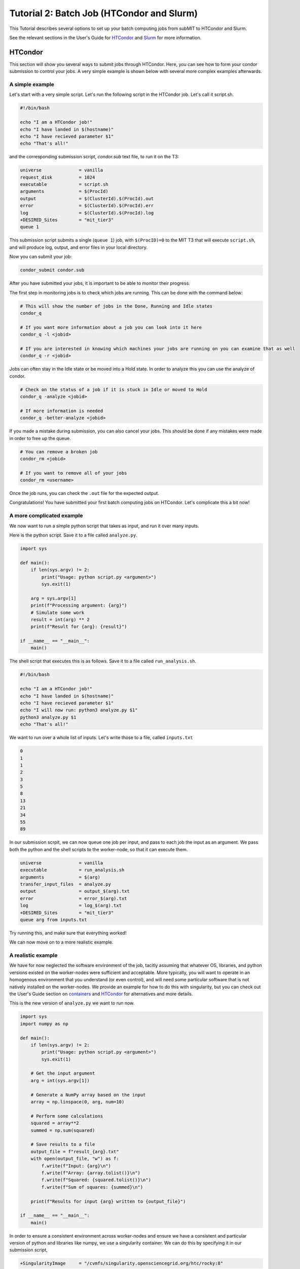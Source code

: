 Tutorial 2: Batch Job (HTCondor and Slurm)
------------------------------------------

.. tags:: Slurm, Condor, GPU

This Tutorial describes several options to set up your batch computing jobs from subMIT to HTCondor and Slurm.

See the relevant sections in the User's Guide for `HTCondor <https://submit.mit.edu/submit-users-guide/running.html#id1>`_ and `Slurm <https://submit.mit.edu/submit-users-guide/running.html#id2>`_ for more information.

HTCondor
~~~~~~~~

This section will show you several ways to submit jobs through HTCondor.
Here, you can see how to form your condor submission to control your jobs.
A very simple example is shown below with several more complex examples afterwards.

A simple example
................

Let's start with a very simple script.
Let's run the following script in the HTCondor job.
Let's call it script.sh. 

.. code-block:: sh

      #!/bin/bash

      echo "I am a HTCondor job!"
      echo "I have landed in $(hostname)"
      echo "I have recieved parameter $1"
      echo "That's all!"

and the corresponding submission script, `condor.sub` text file, to run it on the T3:

.. code-block:: sh

      universe              = vanilla
      request_disk          = 1024
      executable            = script.sh
      arguments             = $(ProcId)
      output                = $(ClusterId).$(ProcId).out
      error                 = $(ClusterId).$(ProcId).err
      log                   = $(ClusterId).$(ProcId).log
      +DESIRED_Sites        = "mit_tier3"
      queue 1

This submission script submits a single (``queue 1``) job, with ``$(ProcID)=0`` to the MIT T3 that will execute ``script.sh``, and will produce log, output, and error files in your local directory.

Now you can submit your job:

.. code-block:: sh

      condor_submit condor.sub

After you have submitted your jobs, it is important to be able to monitor their progress.

The first step in monitoring jobs is to check which jobs are running. This can be done with the command below:

.. code-block:: sh

       # This will show the number of jobs in the Done, Running and Idle states
       condor_q

       # If you want more information about a job you can look into it here
       condor_q -l <jobid> 

       # If you are interested in knowing which machines your jobs are running on you can examine that as well
       condor_q -r <jobid>

Jobs can often stay in the Idle state or be moved into a Hold state. In order to analyze this you can use the analyze of condor.

.. code-block:: sh

       # Check on the status of a job if it is stuck in Idle or moved to Hold
       condor_q -analyze <jobid>

       # If more information is needed
       condor_q -better-analyze <jobid> 

If you made a mistake during submission, you can also cancel your jobs. This should be done if any mistakes were made in order to free up the queue.

.. code-block:: sh

       # You can remove a broken job
       condor_rm <jobid>

       # If you want to remove all of your jobs
       condor_rm <username>

Once the job runs, you can check the ``.out`` file for the expected output.

Congratulations! You have submitted your first batch computing jobs on HTCondor. Let's complicate this a bit now!

A more complicated example
..........................

We now want to run a simple python script that takes as input, and run it over many inputs.

Here is the python script.
Save it to a file called ``analyze.py``.

.. code-block:: python

      import sys

      def main():
          if len(sys.argv) != 2:
              print("Usage: python script.py <argument>")
              sys.exit(1)
          
          arg = sys.argv[1]
          print(f"Processing argument: {arg}")
          # Simulate some work
          result = int(arg) ** 2
          print(f"Result for {arg}: {result}")
      
      if __name__ == "__main__":
          main()

The shell script that executes this is as follows.
Save it to a file called ``run_analysis.sh``.

.. code-block:: sh

      #!/bin/bash

      echo "I am a HTCondor job!"
      echo "I have landed in $(hostname)"
      echo "I have recieved parameter $1"
      echo "I will now run: python3 analyze.py $1"
      python3 analyze.py $1
      echo "That's all!"

We want to run over a whole list of inputs.
Let's write those to a file, called ``inputs.txt``

.. code-block:: sh

      0
      1
      1
      2
      3
      5
      8
      13
      21
      34
      55
      89

In our submission scrpit, we can now queue one job per input, and pass to each job the input as an argument.
We pass both the python and the shell scripts to the worker-node, so that it can execute them.

.. code-block:: sh

      universe              = vanilla
      executable            = run_analysis.sh
      arguments             = $(arg)
      transfer_input_files  = analyze.py
      output                = output_$(arg).txt
      error                 = error_$(arg).txt
      log                   = log_$(arg).txt
      +DESIRED_Sites        = "mit_tier3"
      queue arg from inputs.txt

Try running this, and make sure that everything worked!

We can now move on to a more realistic example.

A realistic example
...................

We have for now neglected the software environment of the job, tacitly assuming that whatever OS, libraries, and python versions existed on the worker-nodes were sufficient and acceptable.
More typically, you will want to operate in an homogenous environment that you understand (or even control), and will need some particular software that is not natively installed on the worker-nodes.
We provide an example for how to do this with singularity, but you can check out the User's Guide section on `containers <https://submit.mit.edu/submit-users-guide/program.html>`_ and `HTCondor <https://submit.mit.edu/submit-users-guide/running.html#id1>`_ for alternatives and more details.

This is the new version of ``analyze.py`` we want to run now.

.. code-block:: python

      import sys
      import numpy as np
      
      def main():
          if len(sys.argv) != 2:
              print("Usage: python script.py <argument>")
              sys.exit(1)
          
          # Get the input argument
          arg = int(sys.argv[1])
          
          # Generate a NumPy array based on the input
          array = np.linspace(0, arg, num=10)
          
          # Perform some calculations
          squared = array**2
          summed = np.sum(squared)
          
          # Save results to a file
          output_file = f"result_{arg}.txt"
          with open(output_file, "w") as f:
              f.write(f"Input: {arg}\n")
              f.write(f"Array: {array.tolist()}\n")
              f.write(f"Squared: {squared.tolist()}\n")
              f.write(f"Sum of squares: {summed}\n")
          
          print(f"Results for input {arg} written to {output_file}")
      
      if __name__ == "__main__":
          main()

In order to ensure a consistent environment across worker-nodes and ensure we have a consistent and particular version of python and libraries like numpy, we use a singularity container.
We can do this by specifying it in our submission script,

.. code-block:: sh

      +SingularityImage     = "/cvmfs/singularity.opensciencegrid.org/htc/rocky:8"

We have picked a standard singularity image that provides a rocky9 distribution with some basic software like python already installed.
You can play around with this singularity on subMIT to make sure our python script works there.

.. code-block:: sh

      singularity shell /cvmfs/singularity.opensciencegrid.org/htc/rocky:8
      Apptainer> python3 analyze.py 3

Finally, we want to transfer the output file of the python script using XRootD to our ceph space on subMIT.
We can do this with the following new version of ``run_analysis.sh``. Replace `<your path>` with your desired location; see the `ceph storage space documentation <https://submit.mit.edu/submit-users-guide/storage.html#the-storage-filesystem>`_ for more information. 

.. code-block:: sh

      #!/bin/bash

      echo "I am a HTCondor job!"
      echo "I have landed in $(hostname)"
      echo "I am supposed to be inside a singularity container: $APPTAINER_NAME"
      echo "I have recieved parameter $1"
      echo "I will now run: python3 analyze.py $1"
      python3 analyze.py $1
      echo "Transferring output: xrdcp result_$1.txt root://submit50.mit.edu//data/user/<your path>/"
      export X509_USER_PROXY=x509
      xrdcp result_$1.txt root://submit50.mit.edu//data/user/<your path>/
      echo "That's all!"

However, in order to use XRootD, we need to pass our x509 key to the job.
If you have not yet done so, you must complete the first-time authentication instructions in `User's Guide <https://submit.mit.edu/submit-users-guide/storage.html#the-storage-filesystem>`_ .
Then, on subMIT, run the following commands

.. code-block:: sh
      
      export X509_USER_PROXY="/home/submit/$USER/x509"
      voms-proxy-init --valid 100:00:00

This will initialize your x509 proxy and put it somewhere accessible via setting the environment variable ``X509_USER_PROXY``.

Using the same ``inputs.txt`` from above, the final submission script, ``condor.sub``, will look like the following except replace `<username>` with your SubMIT username:

.. code-block:: sh

      universe              = vanilla
      executable            = run_analysis.sh
      arguments             = $(arg)
      transfer_input_files  = analyze.py,run_analysis.sh,/home/submit/<username>/x509
      output                = output_$(arg).txt
      error                 = error_$(arg).txt
      log                   = log_$(arg).txt
      +SingularityImage     = "/cvmfs/singularity.opensciencegrid.org/htc/rocky:8"
      +DESIRED_Sites        = "mit_tier2,mit_tier3"
      queue arg from inputs.txt


.. Running this same example on the Open Science Grid
.. ~~~~~~~~~~~~~~~~~~~~~~~~~~~~~~~~~~~~~~~~~~~~~~~~~~~

.. To run instead on the Open Science Grid (OSG), use the following `condor.sub` submission script

.. .. code-block:: sh

..       universe              = vanilla
..       executable            = run_analysis.sh
..       arguments             = $(arg)
..       transfer_input_files  = analyze.py,run_analysis.sh,/home/submit/<username>/x509
..       output                = output_$(arg).txt
..       error                 = error_$(arg).txt
..       log                   = log_$(arg).txt
..       Requirements          = (HAS_SINGULARITY == TRUE) && (HAS_CVMFS_singularity_opensciencegrid_org == True) && (OSDF_VERIFIED == True) && (OUTBOUND_FIREWALL == False)
..       +SingularityImage     = "/cvmfs/singularity.opensciencegrid.org/htc/rocky:9"
..       +ProjectName          = "MIT_submit"
..       queue arg from inputs.txt


Congratulations! You are ready to submit real HTCondor jobs now!

Slurm:
~~~~~~

Slurm works on the Submit machines themselves, or on LQCD machines at MIT. Unlike HTCondor, ``/home/submit``, ``/work/submit``, and ``/data/submit`` are all mounted across all machines available to you on slurm. 

Below is a sample about how to submit a slurm job to the submit machines. Save the following into a file named ``submit.sh``.

.. code-block:: sh

      #!/bin/bash
      #
      #SBATCH --job-name=test
      #SBATCH --output=res_%j.txt
      #SBATCH --error=err_%j.txt
      #
      #SBATCH --time=10:00
      #SBATCH --mem-per-cpu=100
      
      srun hostname
      srun ls -hrlt

The following can then be run below

.. code-block:: sh

       sbatch submit.sh

Controlling/Analyzing Jobs:
...........................

Similar to HTCondor, Slurm has command line options to monitor and control your jobs. This section gives a couple of simple examples on how to monitor your slurm jobs on submit.

The first step in monitoring jobs is to check which jobs are running. This can be done with the command below:

.. code-block:: sh

       # This will show the number of jobs and their states.
       squeue -u <username>

       # You can also ask for the jobs on the different clusters with the -M option. You can also use a specific cluster (e.g. submit, lqcd).
       squeue -M all -u <username>

In order to analyze your jobs you can use the scontrol feature of slurm.

.. code-block:: sh

       # Check on the status of a job
       scontrol show jobid -dd <jobid>

       # If more information is needed
       sstat --jobs=<jobid> 

       # A more organized way to look at this information is through the format option. In order to see all options use --helpformat. An example is below
       sstat --jobs=<jobid> --format=jobid,maxrss,ntasks

If you made a mistake during submission, you can also cancel your jobs. This should be done if any mistakes were made in order to free up the queue.

.. code-block:: sh

       # You can remove a broken job
       scancel <jobid>

       # If you want to remove all of your jobs
       scancel -u <username>

       # If need be you can also change the state of the job with scontrol to suspend, remove, hold or release
       scontrol suspend <jobid>

Slurm also has the sacct command to help you to look at information from past jobs. These commands are similar to the sstat commands but are used for jobs that have finished rather than jobs currently running.

.. code-block:: sh

       # Look at information from your jobs after they have finished running. You can use the --long to get the non-abbreviated version
       sacct --jobs=<jobid> --long

       # Look at all of your recent jobs
       sacct --user=<username>

       # You can also use the format options to get specific information in the same way that sstat was used above
       sacct --jobs=<jobid> --format=jobid,maxrss,ntasks

       # A nice summary of a job is available through the seff command
       seff <jobid>

Submit:
.......

The default is to run on submit. If you would like to specify, you can add the following to the submit.sh

.. code-block:: sh

     #SBATCH --partition=submit

submit-gpu:
...........

Some 1080 GPUs are available. The advantage of this partition is that there are approximately 50 GPUs available. In order to use the submit-gpu partition, add the following to the submission script:

.. code-block:: sh

     #SBATCH --partition=submit-gpu

If 1080s are not sufficient for your workflow, you can use the a30 partition. If you would like to use these GPUs, you should instead add to your submission script:

.. code-block:: sh

     #SBATCH --partition=submit-gpu-a30



